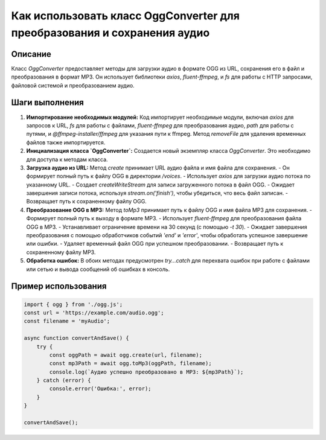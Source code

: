 Как использовать класс OggConverter для преобразования и сохранения аудио
==============================================================================

Описание
-------------------------
Класс `OggConverter` предоставляет методы для загрузки аудио в формате OGG из URL, сохранения его в файл и преобразования в формат MP3.  Он использует библиотеки `axios`, `fluent-ffmpeg`, и `fs` для работы с HTTP запросами, файловой системой и преобразованием аудио.

Шаги выполнения
-------------------------
1. **Импортирование необходимых модулей:**  Код импортирует необходимые модули, включая `axios` для запросов к URL, `fs` для работы с файлами, `fluent-ffmpeg` для преобразования аудио, `path` для работы с путями, и `@ffmpeg-installer/ffmpeg` для указания пути к ffmpeg.  Метод `removeFile` для удаления временных файлов также импортируется.

2. **Инициализация класса `OggConverter`:** Создается новый экземпляр класса `OggConverter`.  Это необходимо для доступа к методам класса.

3. **Загрузка аудио из URL:** Метод `create` принимает URL аудио файла и имя файла для сохранения.
   - Он формирует полный путь к файлу OGG в директории `/voices`.
   - Использует `axios` для загрузки аудио потока по указанному URL.
   - Создает `createWriteStream` для записи загруженного потока в файл OGG.
   - Ожидает завершения записи потока, используя `stream.on('finish')`, чтобы убедиться, что весь файл записан.
   - Возвращает путь к сохраненному файлу OGG.

4. **Преобразование OGG в MP3:** Метод `toMp3` принимает путь к файлу OGG и имя файла MP3 для сохранения.
   - Формирует полный путь к выходу в формате MP3.
   - Использует `fluent-ffmpeg` для преобразования файла OGG в MP3.
   - Устанавливает ограничение времени на 30 секунд (с помощью `-t 30`).
   - Ожидает завершения преобразования с помощью обработчиков событий `'end'` и `'error'`, чтобы обработать успешное завершение или ошибки.
   - Удаляет временный файл OGG при успешном преобразовании.
   - Возвращает путь к сохраненному файлу MP3.

5. **Обработка ошибок:**  В обоих методах предусмотрен `try...catch` для перехвата ошибок при работе с файлами или сетью и вывода сообщений об ошибках в консоль.

Пример использования
-------------------------
.. code-block:: javascript
    
    import { ogg } from './ogg.js';
    const url = 'https://example.com/audio.ogg';
    const filename = 'myAudio';
    
    async function convertAndSave() {
        try {
            const oggPath = await ogg.create(url, filename);
            const mp3Path = await ogg.toMp3(oggPath, filename);
            console.log(`Аудио успешно преобразовано в MP3: ${mp3Path}`);
        } catch (error) {
            console.error('Ошибка:', error);
        }
    }
    
    convertAndSave();